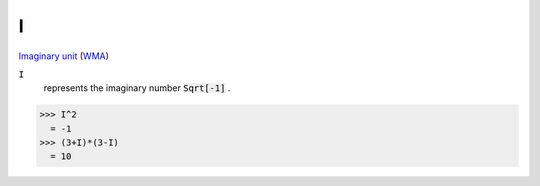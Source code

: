 I
=

`Imaginary unit <https://en.wikipedia.org/wiki/Imaginary_unit>`_     (`WMA <https://reference.wolfram.com/language/ref/I.html>`_)


:code:`I`
    represents the imaginary number :code:`Sqrt[-1]` .





>>> I^2
  = -1
>>> (3+I)*(3-I)
  = 10

